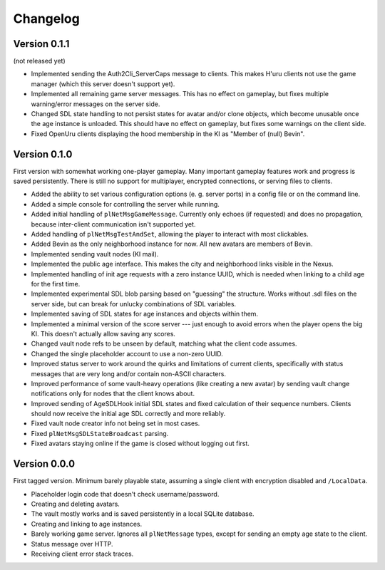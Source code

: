 Changelog
=========

Version 0.1.1
-------------

(not released yet)

* Implemented sending the Auth2Cli_ServerCaps message to clients.
  This makes H'uru clients not use the game manager
  (which this server doesn't support yet).
* Implemented all remaining game server messages.
  This has no effect on gameplay,
  but fixes multiple warning/error messages on the server side.
* Changed SDL state handling to not persist states for avatar and/or clone objects,
  which become unusable once the age instance is unloaded.
  This should have no effect on gameplay,
  but fixes some warnings on the client side.
* Fixed OpenUru clients displaying the hood membership in the KI as "Member of (null) Bevin".

Version 0.1.0
-------------

First version with somewhat working one-player gameplay.
Many important gameplay features work
and progress is saved persistently.
There is still no support for multiplayer, encrypted connections, or serving files to clients.

* Added the ability to set various configuration options
  (e. g. server ports)
  in a config file or on the command line.
* Added a simple console for controlling the server while running.
* Added initial handling of ``plNetMsgGameMessage``.
  Currently only echoes (if requested) and does no propagation,
  because inter-client communication isn't supported yet.
* Added handling of ``plNetMsgTestAndSet``,
  allowing the player to interact with most clickables.
* Added Bevin as the only neighborhood instance for now.
  All new avatars are members of Bevin.
* Implemented sending vault nodes
  (KI mail).
* Implemented the public age interface.
  This makes the city and neighborhood links visible in the Nexus.
* Implemented handling of init age requests with a zero instance UUID,
  which is needed when linking to a child age for the first time.
* Implemented experimental SDL blob parsing based on "guessing" the structure.
  Works without .sdl files on the server side,
  but can break for unlucky combinations of SDL variables.
* Implemented saving of SDL states for age instances and objects within them.
* Implemented a minimal version of the score server ---
  just enough to avoid errors when the player opens the big KI.
  This doesn't actually allow saving any scores.
* Changed vault node refs to be unseen by default,
  matching what the client code assumes.
* Changed the single placeholder account to use a non-zero UUID.
* Improved status server to work around the quirks and limitations of current clients,
  specifically with status messages that are very long and/or contain non-ASCII characters.
* Improved performance of some vault-heavy operations
  (like creating a new avatar)
  by sending vault change notifications only for nodes that the client knows about.
* Improved sending of AgeSDLHook initial SDL states
  and fixed calculation of their sequence numbers.
  Clients should now receive the initial age SDL correctly and more reliably.
* Fixed vault node creator info not being set in most cases.
* Fixed ``plNetMsgSDLStateBroadcast`` parsing.
* Fixed avatars staying online if the game is closed without logging out first.

Version 0.0.0
-------------

First tagged version.
Minimum barely playable state,
assuming a single client with encryption disabled and ``/LocalData``.

* Placeholder login code that doesn't check username/password.
* Creating and deleting avatars.
* The vault mostly works and is saved persistently in a local SQLite database.
* Creating and linking to age instances.
* Barely working game server.
  Ignores all ``plNetMessage`` types,
  except for sending an empty age state to the client.
* Status message over HTTP.
* Receiving client error stack traces.
